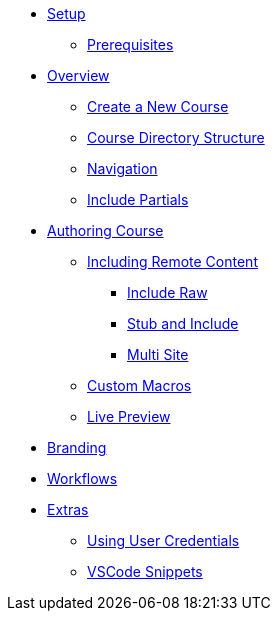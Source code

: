 * xref:setup.adoc[Setup]
** xref:setup.adoc#prerequisite[Prerequisites]

* xref:overview.adoc[Overview]
** xref:overview.adoc#create-project[Create a New Course]
** xref:overview.adoc#file-structure[Course Directory Structure]
** xref:overview.adoc#navigation[Navigation]

** xref:overview.adoc#partials[Include Partials ]


* xref:develop.adoc[Authoring Course]
** xref:remote_content.adoc[Including Remote Content]
*** xref:remote_content.adoc#include-raw[Include Raw]
*** xref:remote_content.adoc#include-stub[Stub and Include]
*** xref:remote_content.adoc#include-site[Multi Site]
** xref:develop.adoc#custom-macros[Custom Macros]
** xref:develop.adoc#live-preview[Live Preview]

* xref:branding.adoc[Branding]

* xref:workflows.adoc[Workflows]

* xref:extras.adoc[Extras]
** xref:extras.adoc#using-credentials[Using User Credentials]
** xref:extras.adoc#vscod-snippets[VSCode Snippets]